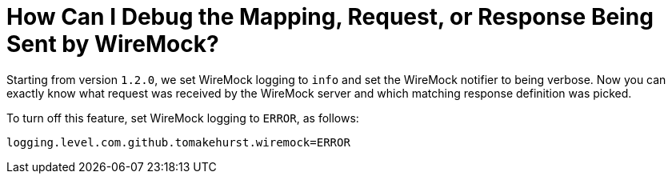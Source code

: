 [[how-to-debug-wiremock]]
= How Can I Debug the Mapping, Request, or Response Being Sent by WireMock?
:page-section-summary-toc: 1

Starting from version `1.2.0`, we set WireMock logging to
`info` and set the WireMock notifier to being verbose. Now you can
exactly know what request was received by the WireMock server and which
matching response definition was picked.

To turn off this feature, set WireMock logging to `ERROR`, as follows:

====
[source,properties,indent=0]
----
logging.level.com.github.tomakehurst.wiremock=ERROR
----
====

